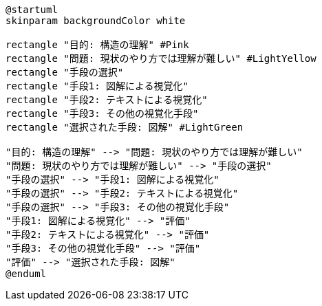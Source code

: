 [plantuml]
....
@startuml
skinparam backgroundColor white

rectangle "目的: 構造の理解" #Pink
rectangle "問題: 現状のやり方では理解が難しい" #LightYellow
rectangle "手段の選択"
rectangle "手段1: 図解による視覚化"
rectangle "手段2: テキストによる視覚化"
rectangle "手段3: その他の視覚化手段"
rectangle "選択された手段: 図解" #LightGreen

"目的: 構造の理解" --> "問題: 現状のやり方では理解が難しい"
"問題: 現状のやり方では理解が難しい" --> "手段の選択"
"手段の選択" --> "手段1: 図解による視覚化"
"手段の選択" --> "手段2: テキストによる視覚化"
"手段の選択" --> "手段3: その他の視覚化手段"
"手段1: 図解による視覚化" --> "評価"
"手段2: テキストによる視覚化" --> "評価"
"手段3: その他の視覚化手段" --> "評価"
"評価" --> "選択された手段: 図解"
@enduml
....
